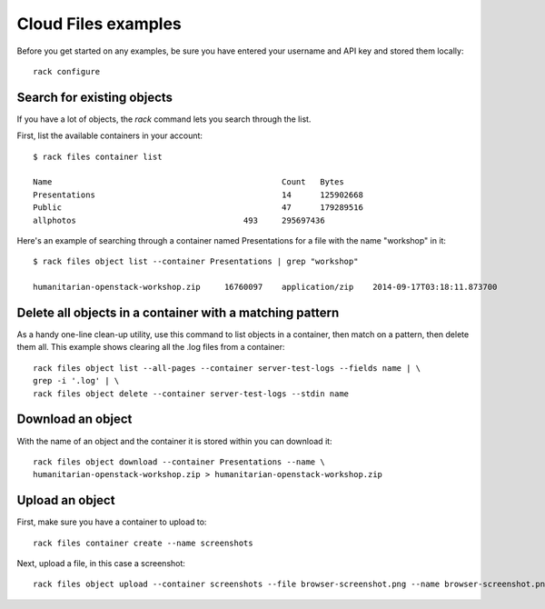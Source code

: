 .. _cloudfilesexamples:

====================
Cloud Files examples
====================

Before you get started on any examples, be sure you have entered your
username and API key and stored them locally::

    rack configure

Search for existing objects
~~~~~~~~~~~~~~~~~~~~~~~~~~~

If you have a lot of objects, the `rack` command lets you search through
the list. 

First, list the available containers in your account::

    $ rack files container list

    Name						Count	Bytes
    Presentations					14	125902668
    Public						47	179289516
    allphotos					493	295697436

Here's an example of searching through a container named
Presentations for a file with the name "workshop" in it::

    $ rack files object list --container Presentations | grep "workshop"

    humanitarian-openstack-workshop.zip     16760097    application/zip    2014-09-17T03:18:11.873700

Delete all objects in a container with a matching pattern
~~~~~~~~~~~~~~~~~~~~~~~~~~~~~~~~~~~~~~~~~~~~~~~~~~~~~~~~~

As a handy one-line clean-up utility, use this command to list objects in a
container, then match on a pattern, then delete them all. This example shows
clearing all the .log files from a container::

    rack files object list --all-pages --container server-test-logs --fields name | \
    grep -i '.log' | \
    rack files object delete --container server-test-logs --stdin name

Download an object
~~~~~~~~~~~~~~~~~~

With the name of an object and the container it is stored within you can download it::

    rack files object download --container Presentations --name \
    humanitarian-openstack-workshop.zip > humanitarian-openstack-workshop.zip

Upload an object
~~~~~~~~~~~~~~~~

First, make sure you have a container to upload to::

    rack files container create --name screenshots

Next, upload a file, in this case a screenshot::

    rack files object upload --container screenshots --file browser-screenshot.png --name browser-screenshot.png

